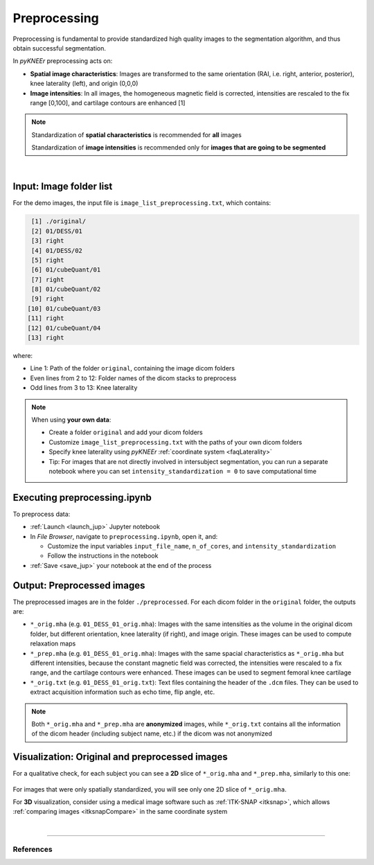 .. _preprocessing:

Preprocessing
================================================================================

Preprocessing is fundamental to provide standardized high quality images to the segmentation algorithm, and thus obtain successful segmentation.

In *pyKNEEr* preprocessing acts on:

- **Spatial image characteristics**: Images are transformed to the same orientation (RAI, i.e. right, anterior, posterior), knee laterality (left), and origin (0,0,0)
- **Image intensities**: In all images, the homogeneous magnetic field is corrected, intensities are rescaled to the fix range [0,100], and cartilage contours are enhanced [1]

.. note::

    Standardization of **spatial characteristics** is recommended for **all** images

    Standardization of **image intensities** is recommended only for **images that are going to be segmented**

|

  .. raw:: html

    The Jupyter notebook to perform image preprocessing is <a href="https://github.com/sbonaretti/pyKNEEr/blob/master/code/preprocessing.ipynb" target="_blank">preprocessing.ipynb</a>



Input: Image folder list
--------------------------------------------------------------------------------

For the demo images, the input file is ``image_list_preprocessing.txt``, which contains:

.. code-block:: python

     [1] ./original/
     [2] 01/DESS/01
     [3] right
     [4] 01/DESS/02
     [5] right
     [6] 01/cubeQuant/01
     [7] right
     [8] 01/cubeQuant/02
     [9] right
    [10] 01/cubeQuant/03
    [11] right
    [12] 01/cubeQuant/04
    [13] right

where:

- Line 1: Path of the folder ``original``, containing the image dicom folders
- Even lines from 2 to 12: Folder names of the dicom stacks to preprocess
- Odd lines from 3 to 13: Knee laterality


.. note::

    When using **your own data**:

    - Create a folder ``original`` and add your dicom folders
    - Customize ``image_list_preprocessing.txt`` with the paths of your own dicom folders
    - Specify knee laterality using *pyKNEEr* :ref:`coordinate system <faqLaterality>`
    - Tip: For images that are not directly involved in intersubject segmentation, you can run a separate notebook where you can set ``intensity_standardization = 0`` to save computational time

Executing preprocessing.ipynb
--------------------------------------------------------------------------------
To preprocess data:

- :ref:`Launch <launch_jup>` Jupyter notebook
- In *File Browser*, navigate to ``preprocessing.ipynb``, open it, and:

  - Customize the input variables ``input_file_name``, ``n_of_cores``, and ``intensity_standardization``
  - Follow the instructions in the notebook

- :ref:`Save <save_jup>` your notebook at the end of the process



Output: Preprocessed images
--------------------------------------------------------------------------------

The preprocessed images are in the folder ``./preprocessed``. For each dicom folder in the ``original`` folder, the outputs are:

- ``*_orig.mha`` (e.g. ``01_DESS_01_orig.mha``): Images with the same intensities as the volume in the original dicom folder, but different orientation, knee laterality (if right), and image origin. These images can be used to compute relaxation maps
- ``*_prep.mha`` (e.g. ``01_DESS_01_orig.mha``): Images with the same spacial characteristics as ``*_orig.mha`` but different intensities, because the constant magnetic field was corrected, the intensities were rescaled to a fix range, and the cartilage contours were enhanced. These images can be used to segment femoral knee cartilage
- ``*_orig.txt`` (e.g. ``01_DESS_01_orig.txt``): Text files containing the header of the ``.dcm`` files. They can be used to extract acquisition information such as echo time, flip angle, etc.


.. note::

   Both ``*_orig.mha`` and ``*_prep.mha`` are **anonymized** images, while ``*_orig.txt`` contains all the information of the dicom header (including subject name, etc.) if the dicom was not anonymized


Visualization: Original and preprocessed images
--------------------------------------------------------------------------------

For a qualitative check, for each subject you can see a **2D** slice of ``*_orig.mha`` and ``*_prep.mha``, similarly to this one:

.. figure:: _figures/preprocessing.png
   :align: center
   :scale: 50%

For images that were only spatially standardized, you will see only one 2D slice of ``*_orig.mha``.

For **3D** visualization, consider using a medical image software such as :ref:`ITK-SNAP <itksnap>`, which allows :ref:`comparing images <itksnapCompare>` in the same coordinate system

|

""""""""""""""""""""""""""""""""""""""""""""""""""""""""""""""""""""""""""""""""

References
++++++++++++++++++++++++++++++++++++++++++++++++++++++++++++++++++++++++++++++++
.. raw:: html

   [1] Shan L., Zach C., Charles C., Niethammer M.
   <a href="https://www.ncbi.nlm.nih.gov/pubmed/25128683" target="_blank">
   <i>Automatic Atlas-Based Three-Label Cartilage Segmentation from MR Knee Images.</i></a>
   Med Image Anal. Oct;18(7):1233-46. 2014.
